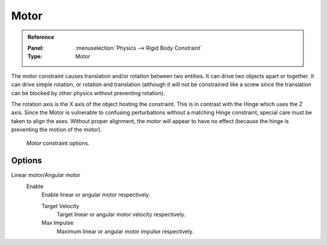 
*****
Motor
*****

.. admonition:: Reference
   :class: refbox

   :Panel:     :menuselection:`Physics --> Rigid Body Constraint`
   :Type:      Motor

The motor constraint causes translation and/or rotation between two entities.
It can drive two objects apart or together.
It can drive simple rotation, or rotation and translation
(although it will not be constrained like a screw since the translation
can be blocked by other physics without preventing rotation).

The rotation axis is the X axis of the object hosting the constraint.
This is in contrast with the Hinge which uses the Z axis.
Since the Motor is vulnerable to confusing perturbations without a matching Hinge constraint,
special care must be taken to align the axes.
Without proper alignment, the motor will appear to have no effect
(because the hinge is preventing the motion of the motor).

.. figure:: /images/physics_rigid-body_constraints_types_motor_panel-example.png

   *Motor* constraint options.

Options
=======

Linear motor/Angular motor
   Enable
      Enable linear or angular motor respectively.

      Target Velocity
         Target linear or angular motor velocity respectively.
      Max Impulse
         Maximum linear or angular motor impulse respectively.
